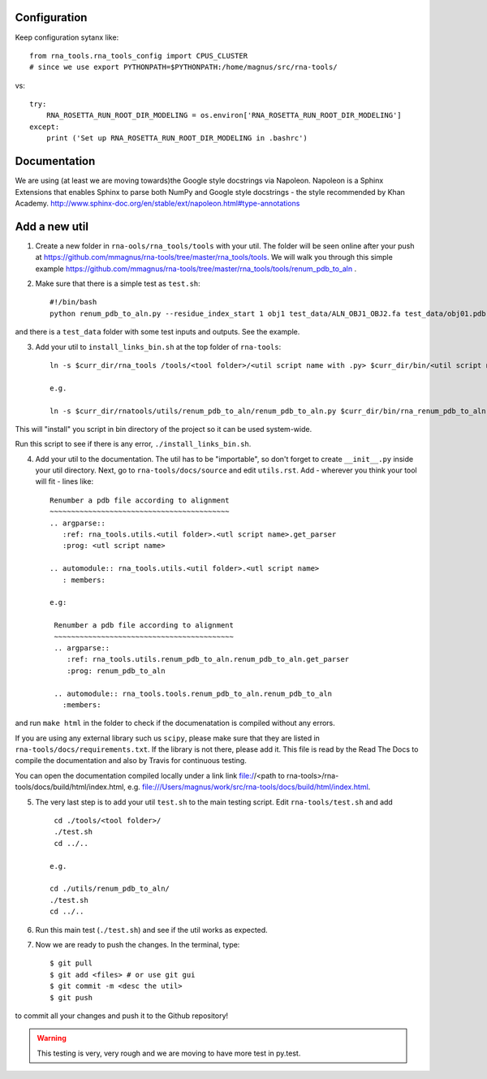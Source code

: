 Configuration
------------------------------------

Keep configuration sytanx like::

    from rna_tools.rna_tools_config import CPUS_CLUSTER
    # since we use export PYTHONPATH=$PYTHONPATH:/home/magnus/src/rna-tools/

vs::

    try:
        RNA_ROSETTA_RUN_ROOT_DIR_MODELING = os.environ['RNA_ROSETTA_RUN_ROOT_DIR_MODELING']
    except:
        print ('Set up RNA_ROSETTA_RUN_ROOT_DIR_MODELING in .bashrc')

Documentation
------------------------------------

We are using (at least we are moving towards)the Google style docstrings via Napoleon. Napoleon is a Sphinx Extensions that enables Sphinx to parse both NumPy and Google style docstrings - the style recommended by Khan Academy. http://www.sphinx-doc.org/en/stable/ext/napoleon.html#type-annotations

Add a new util
------------------------------------

1. Create a new folder in ``rna-ools/rna_tools/tools`` with your util. The folder will be seen online after your push at https://github.com/mmagnus/rna-tools/tree/master/rna_tools/tools. We will walk you through this simple example https://github.com/mmagnus/rna-tools/tree/master/rna_tools/tools/renum_pdb_to_aln .

2. Make sure that there is a simple test as ``test.sh``::

    #!/bin/bash
    python renum_pdb_to_aln.py --residue_index_start 1 obj1 test_data/ALN_OBJ1_OBJ2.fa test_data/obj01.pdb

and there is a ``test_data`` folder with some test inputs and outputs. See the example.

3. Add your util to ``install_links_bin.sh`` at the top folder of ``rna-tools``::

    ln -s $curr_dir/rna_tools /tools/<tool folder>/<util script name with .py> $curr_dir/bin/<util script name with .py>

    e.g.

    ln -s $curr_dir/rnatools/utils/renum_pdb_to_aln/renum_pdb_to_aln.py $curr_dir/bin/rna_renum_pdb_to_aln.py

This will "install" you script in bin directory of the project so it can be used system-wide.

Run this script to see if there is any error, ``./install_links_bin.sh``.

4.  Add your util to the documentation. The util has to be "importable", so don't forget to create ``__init__.py`` inside your util directory. Next, go to ``rna-tools/docs/source`` and edit ``utils.rst``. Add - wherever you think your tool will fit - lines like::

     Renumber a pdb file according to alignment
     ~~~~~~~~~~~~~~~~~~~~~~~~~~~~~~~~~~~~~~~~~~
     .. argparse::
        :ref: rna_tools.utils.<util folder>.<utl script name>.get_parser
        :prog: <utl script name>

     .. automodule:: rna_tools.utils.<util folder>.<utl script name>
        : members:

     e.g:

      Renumber a pdb file according to alignment
      ~~~~~~~~~~~~~~~~~~~~~~~~~~~~~~~~~~~~~~~~~~
      .. argparse::
         :ref: rna_tools.utils.renum_pdb_to_aln.renum_pdb_to_aln.get_parser
         :prog: renum_pdb_to_aln

      .. automodule:: rna_tools.tools.renum_pdb_to_aln.renum_pdb_to_aln
        :members:

and run ``make html`` in the folder to check if the documenatation is compiled without any errors.

If you are using any external library such us ``scipy``, please make sure that they are listed in ``rna-tools/docs/requirements.txt``. If the library is not there, please add it. This file is read by the Read The Docs to compile the documentation and also by Travis for continuous testing.

You can open the documentation compiled locally under a link link file://<path to rna-tools>/rna-tools/docs/build/html/index.html, e.g. file:///Users/magnus/work/src/rna-tools/docs/build/html/index.html.

5. The very last step is to add your util ``test.sh`` to the main testing script. Edit ``rna-tools/test.sh`` and add ::

       cd ./tools/<tool folder>/
       ./test.sh
       cd ../..

      e.g.

      cd ./utils/renum_pdb_to_aln/
      ./test.sh
      cd ../..

6. Run this main test (``./test.sh``) and see if the util works as expected.

7. Now we are ready to push the changes. In the terminal, type::

     $ git pull
     $ git add <files> # or use git gui
     $ git commit -m <desc the util>
     $ git push

to commit all your changes and push it to the Github repository!

.. warning:: This testing is very, very rough and we are moving to have more test in py.test.
